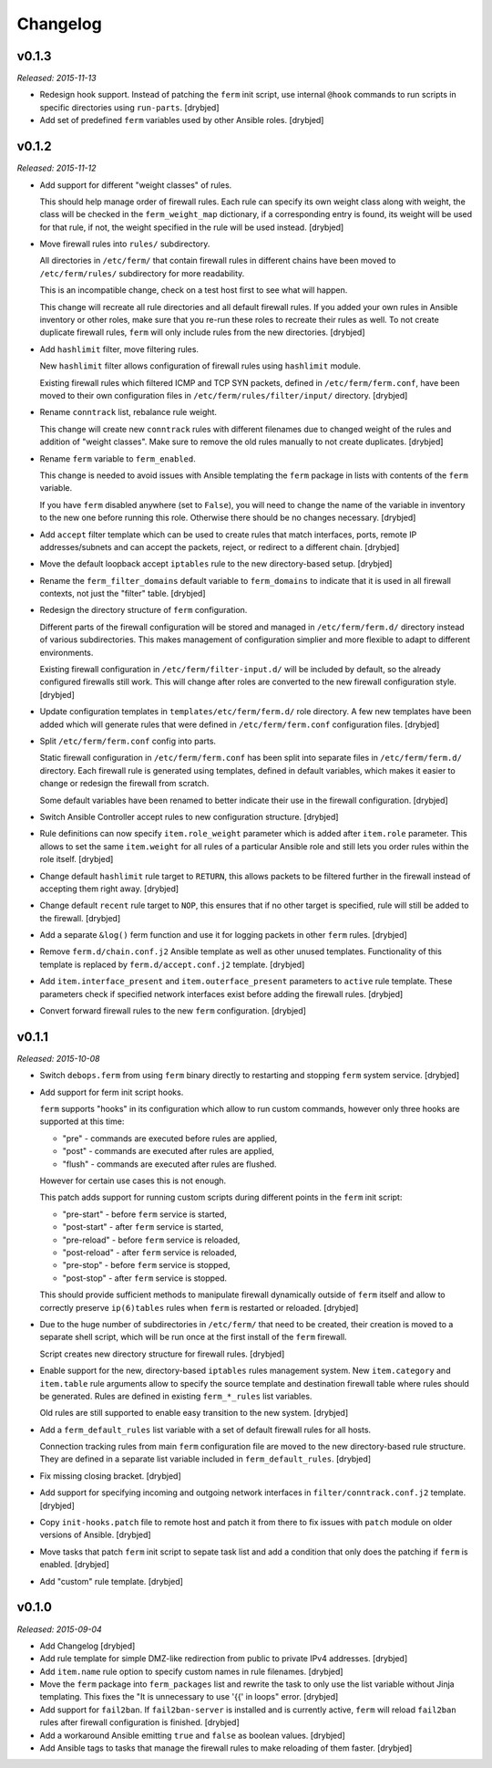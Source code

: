 Changelog
=========

v0.1.3
------

*Released: 2015-11-13*

- Redesign hook support. Instead of patching the ``ferm`` init script, use
  internal ``@hook`` commands to run scripts in specific directories using
  ``run-parts``. [drybjed]

- Add set of predefined ``ferm`` variables used by other Ansible roles. [drybjed]

v0.1.2
------

*Released: 2015-11-12*

- Add support for different "weight classes" of rules.

  This should help manage order of firewall rules. Each rule can specify its
  own weight class along with weight, the class will be checked in the
  ``ferm_weight_map`` dictionary, if a corresponding entry is found, its weight
  will be used for that rule, if not, the weight specified in the rule will be
  used instead. [drybjed]

- Move firewall rules into ``rules/`` subdirectory.

  All directories in ``/etc/ferm/`` that contain firewall rules in different
  chains have been moved to ``/etc/ferm/rules/`` subdirectory for more
  readability.

  This is an incompatible change, check on a test host first to see what will
  happen.

  This change will recreate all rule directories and all default firewall
  rules. If you added your own rules in Ansible inventory or other roles, make
  sure that you re-run these roles to recreate their rules as well. To not
  create duplicate firewall rules, ``ferm`` will only include rules from the
  new directories. [drybjed]

- Add ``hashlimit`` filter, move filtering rules.

  New ``hashlimit`` filter allows configuration of firewall rules using
  ``hashlimit`` module.

  Existing firewall rules which filtered ICMP and TCP SYN packets, defined in
  ``/etc/ferm/ferm.conf``, have been moved to their own configuration files in
  ``/etc/ferm/rules/filter/input/`` directory. [drybjed]

- Rename ``conntrack`` list, rebalance rule weight.

  This change will create new ``conntrack`` rules with different filenames due
  to changed weight of the rules and addition of "weight classes". Make sure to
  remove the old rules manually to not create duplicates. [drybjed]

- Rename ``ferm`` variable to ``ferm_enabled``.

  This change is needed to avoid issues with Ansible templating the ``ferm``
  package in lists with contents of the ``ferm`` variable.

  If you have ``ferm`` disabled anywhere (set to ``False``), you will need to
  change the name of the variable in inventory to the new one before running
  this role. Otherwise there should be no changes necessary. [drybjed]

- Add ``accept`` filter template which can be used to create rules that match
  interfaces, ports, remote IP addresses/subnets and can accept the packets,
  reject, or redirect to a different chain. [drybjed]

- Move the default loopback accept ``iptables`` rule to the new directory-based
  setup. [drybjed]

- Rename the ``ferm_filter_domains`` default variable to ``ferm_domains`` to
  indicate that it is used in all firewall contexts, not just the "filter"
  table. [drybjed]

- Redesign the directory structure of ``ferm`` configuration.

  Different parts of the firewall configuration will be stored and managed in
  ``/etc/ferm/ferm.d/`` directory instead of various subdirectories. This makes
  management of configuration simplier and more flexible to adapt to different
  environments.

  Existing firewall configuration in ``/etc/ferm/filter-input.d/`` will be
  included by default, so the already configured firewalls still work. This
  will change after roles are converted to the new firewall configuration
  style. [drybjed]

- Update configuration templates in ``templates/etc/ferm/ferm.d/`` role
  directory. A few new templates have been added which will generate rules that
  were defined in ``/etc/ferm/ferm.conf`` configuration files. [drybjed]

- Split ``/etc/ferm/ferm.conf`` config into parts.

  Static firewall configuration in ``/etc/ferm/ferm.conf`` has been split into
  separate files in ``/etc/ferm/ferm.d/`` directory. Each firewall rule is
  generated using templates, defined in default variables, which makes it
  easier to change or redesign the firewall from scratch.

  Some default variables have been renamed to better indicate their use in the
  firewall configuration. [drybjed]

- Switch Ansible Controller accept rules to new configuration structure.
  [drybjed]

- Rule definitions can now specify ``item.role_weight`` parameter which is
  added after ``item.role`` parameter. This allows to set the same
  ``item.weight`` for all rules of a particular Ansible role and still lets you
  order rules within the role itself. [drybjed]

- Change default ``hashlimit`` rule target to ``RETURN``, this allows packets
  to be filtered further in the firewall instead of accepting them right away.
  [drybjed]

- Change default ``recent`` rule target to ``NOP``, this ensures that if no
  other target is specified, rule will still be added to the firewall.
  [drybjed]

- Add a separate ``&log()`` ferm function and use it for logging packets in
  other ``ferm`` rules. [drybjed]

- Remove ``ferm.d/chain.conf.j2`` Ansible template as well as other unused
  templates. Functionality of this template is replaced by
  ``ferm.d/accept.conf.j2`` template. [drybjed]

- Add ``item.interface_present`` and ``item.outerface_present`` parameters to
  ``active`` rule template. These parameters check if specified network
  interfaces exist before adding the firewall rules. [drybjed]

- Convert forward firewall rules to the new ``ferm`` configuration. [drybjed]

v0.1.1
------

*Released: 2015-10-08*

- Switch ``debops.ferm`` from using ``ferm`` binary directly to restarting and
  stopping ``ferm`` system service. [drybjed]

- Add support for ferm init script hooks.

  ``ferm`` supports "hooks" in its configuration which allow to run custom
  commands, however only three hooks are supported at this time:

  * "pre" - commands are executed before rules are applied,
  * "post" - commands are executed after rules are applied,
  * "flush" - commands are executed after rules are flushed.

  However for certain use cases this is not enough.

  This patch adds support for running custom scripts during different points in
  the ``ferm`` init script:

  * "pre-start" - before ``ferm`` service is started,
  * "post-start" - after ``ferm`` service is started,
  * "pre-reload" - before ``ferm`` service is reloaded,
  * "post-reload" - after ``ferm`` service is reloaded,
  * "pre-stop" - before ``ferm`` service is stopped,
  * "post-stop" - after ``ferm`` service is stopped.

  This should provide sufficient methods to manipulate firewall dynamically
  outside of ``ferm`` itself and allow to correctly preserve ``ip(6)tables``
  rules when ``ferm`` is restarted or reloaded. [drybjed]

- Due to the huge number of subdirectories in ``/etc/ferm/`` that need to be
  created, their creation is moved to a separate shell script, which will be
  run once at the first install of the ``ferm`` firewall.

  Script creates new directory structure for firewall rules. [drybjed]

- Enable support for the new, directory-based ``iptables`` rules management
  system. New ``item.category`` and ``item.table`` rule arguments allow to
  specify the source template and destination firewall table where rules should
  be generated. Rules are defined in existing ``ferm_*_rules`` list variables.

  Old rules are still supported to enable easy transition to the new system.
  [drybjed]

- Add a ``ferm_default_rules`` list variable with a set of default firewall
  rules for all hosts.

  Connection tracking rules from main ``ferm`` configuration file are moved to
  the new directory-based rule structure. They are defined in a separate list
  variable included in ``ferm_default_rules``. [drybjed]

- Fix missing closing bracket. [drybjed]

- Add support for specifying incoming and outgoing network interfaces in
  ``filter/conntrack.conf.j2`` template. [drybjed]

- Copy ``init-hooks.patch`` file to remote host and patch it from there to fix
  issues with ``patch`` module on older versions of Ansible. [drybjed]

- Move tasks that patch ``ferm`` init script to sepate task list and add
  a condition that only does the patching if ``ferm`` is enabled. [drybjed]

- Add "custom" rule template. [drybjed]

v0.1.0
------

*Released: 2015-09-04*

- Add Changelog [drybjed]

- Add rule template for simple DMZ-like redirection from public to private IPv4
  addresses. [drybjed]

- Add ``item.name`` rule option to specify custom names in rule filenames.
  [drybjed]

- Move the ``ferm`` package into ``ferm_packages`` list and rewrite the task to
  only use the list variable without Jinja templating. This fixes the "It is
  unnecessary to use '{{' in loops" error. [drybjed]

- Add support for ``fail2ban``. If ``fail2ban-server`` is installed and is
  currently active, ``ferm`` will reload ``fail2ban`` rules after firewall
  configuration is finished. [drybjed]

- Add a workaround Ansible emitting ``true`` and ``false`` as boolean values.
  [drybjed]

- Add Ansible tags to tasks that manage the firewall rules to make reloading of
  them faster. [drybjed]

